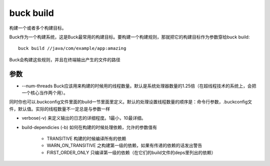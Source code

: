 buck build
============
构建一个或者多个构建目标。

Buck作为一个构建系统，这是Buck最常用的构建目标。要构建一个构建规则，那就把它的构建目标作为参数穿给buck build:

::

	buck build //java/com/example/app:amazing


Buck会构建这些规则，并且在终端输出产生的文件的路径

参数
-----

- --num-threads Buck应该用来构建的时候用的线程数量。默认是系统处理器数量的1.25倍（在超线程技术的系统上，会把一个核心当作两个用）。

同时你也可以.buckconfig文件里面的build一节里面里定义。默认的处理设置线程数量的顺序是：命令行参数，.buckconfig文件，默认值。实际的线程数量不一定总是与参数一样

- verbose(-v) 来定义输出的日志的详细程度。1最小，10最详细。
  
- build-dependicies (-b) 如何在构建的时候处理依赖，允许的参数值有

   - TRANSITIVE 构建的时候编译所有的依赖
   - WARN_ON_TRANSITIVE 之构建第一级的依赖，如果有传递的依赖的话发出警告
   - FIRST_ORDER_ONLY 只编译第一级的依赖（在它们的build文件的deps里列出的依赖）
